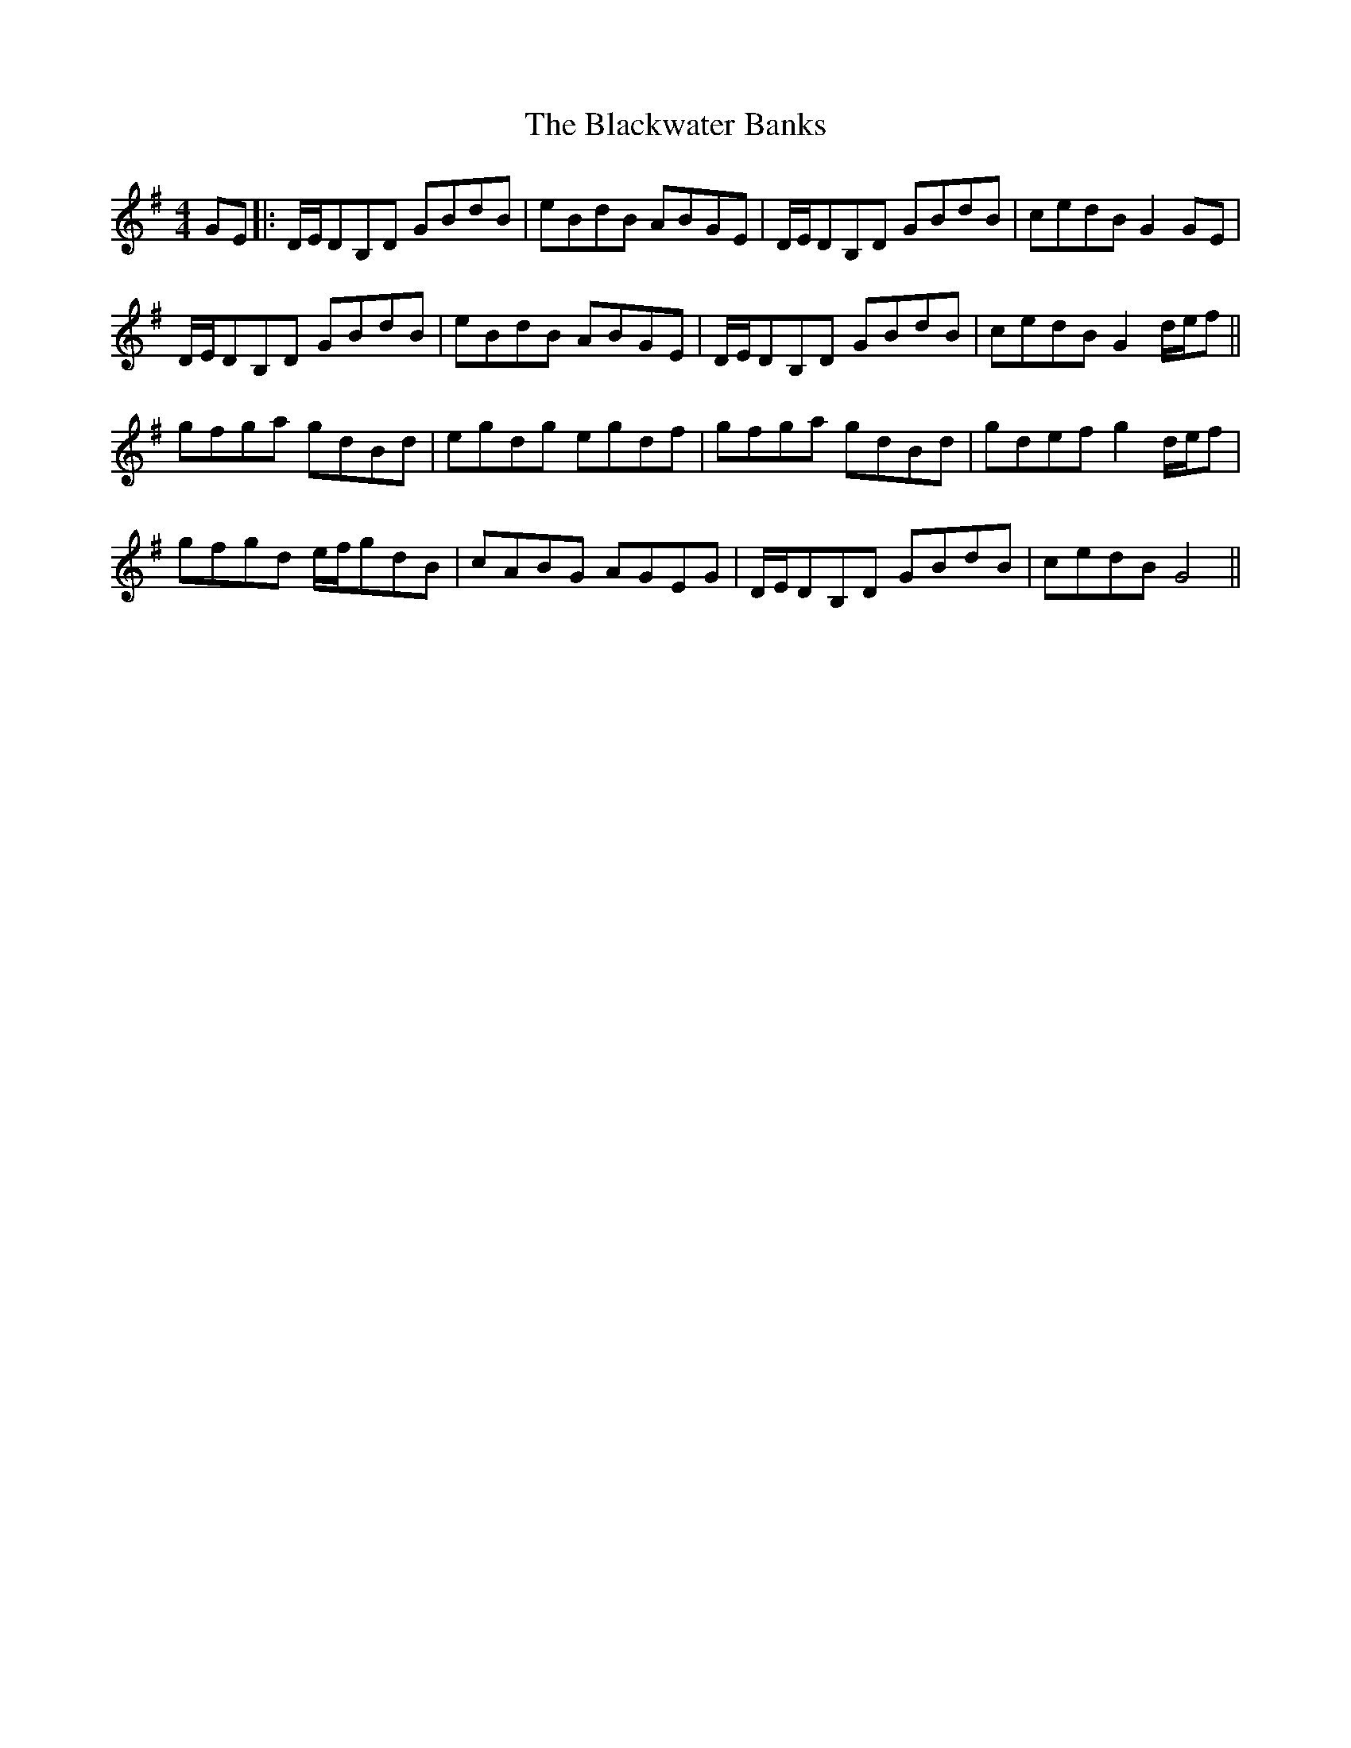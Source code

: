 X: 1
T: Blackwater Banks, The
Z: Ptarmigan
S: https://thesession.org/tunes/5993#setting5993
R: reel
M: 4/4
L: 1/8
K: Gmaj
GE |: D/E/DB,D GBdB|eBdB ABGE|D/E/DB,D GBdB|cedB G2GE|
D/E/DB,D GBdB|eBdB ABGE|D/E/DB,D GBdB|cedB G2d/e/f||
gfga gdBd|egdg egdf|gfga gdBd|gdef g2d/e/f|
gfgd e/f/gdB|cABG AGEG|D/E/DB,D GBdB|cedB G4||

